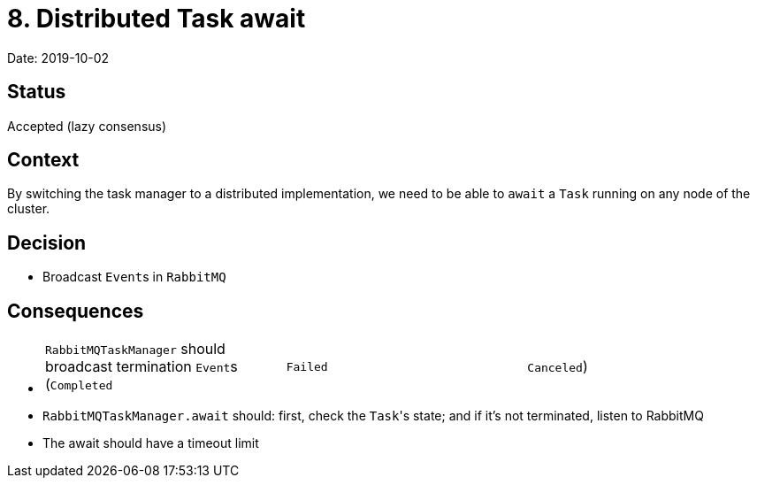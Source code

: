 = 8. Distributed Task await

Date: 2019-10-02

== Status

Accepted (lazy consensus)

== Context

By switching the task manager to a distributed implementation, we need to be able to `await` a `Task` running on any node of the cluster.

== Decision

* Broadcast ``Event``s in `RabbitMQ`

== Consequences

* {blank}
+
[cols=3*]
|===
| `RabbitMQTaskManager` should broadcast termination ``Event``s (`Completed`
| `Failed`
| `Canceled`)
|===

* `RabbitMQTaskManager.await` should: first, check the ``Task``'s state;
and if it's not terminated, listen to RabbitMQ
* The await should have a timeout limit
